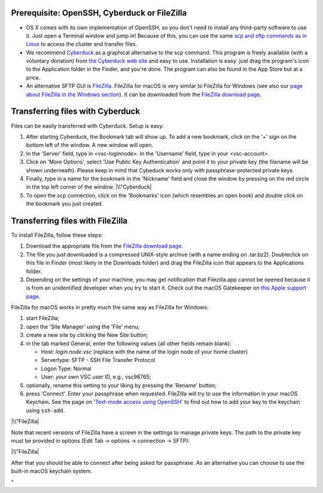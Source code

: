 Prerequisite: OpenSSH, Cyberduck or FileZilla
---------------------------------------------

-  OS X comes with its own implementation of OpenSSH, so you don't need
   to install any third-party software to use it. Just open a Terminal
   window and jump in! Because of this, you can use the same `scp and
   sftp commands as in Linux <\%22/client/linux/data-openssh\%22>`__ to
   access the cluster and transfer files.
-  We recommend `Cyberduck <\%22https://cyberduck.io\%22>`__ as a
   graphical alternative to the scp command. This program is freely
   available (with a voluntary donation) from `the Cyberduck web
   site <\%22https://cyberduck.io\%22>`__ and easy to use. Installation
   is easy: just drag the program's icon to the Application folder in
   the Finder, and you're done.
   The program can also be found in the App Store but at a price.
-  An alternative SFTP GUI is
   `FileZilla <\%22https://filezilla-project.org/\%22>`__. FileZilla for
   macOS is very similar to FileZilla for Windows (see also our `page
   about FileZilla in the Windows
   section <\%22/client/windows/filezilla\%22>`__). It can be downloaded
   from the `FileZilla download
   page <\%22https://filezilla-project.org/download.php?show_all=1\%22>`__.

Transferring files with Cyberduck
---------------------------------

Files can be easily transferred with Cyberduck. Setup is easy:

#. After starting Cyberduck, the Bookmark tab will show up. To add a new
   bookmark, click on the '+' sign on the bottom left of the window. A
   new window will open.
#. In the 'Server' field, type in <vsc-loginnode>. In the 'Username'
   field, type in your <vsc-account>.
#. Click on 'More Options', select 'Use Public Key Authentication' and
   point it to your private key (the filename will be shown underneath).
   Please keep in mind that Cybeduck works only with
   passphrase-protected private keys.
#. Finally, type in a name for the bookmark in the 'Nickname' field and
   close the window by pressing on the red circle in the top left corner
   of the window.
   |\\"Cyberduck|
#. To open the scp connection, click on the 'Bookmarks' icon (which
   resembles an open book) and double click on the bookmark you just
   created.

Transferring files with FileZilla
---------------------------------

To install FileZilla, follow these steps:

#. Download the appropriate file from the `FileZilla download
   page <\%22https://filezilla-project.org/download.php?show_all=1\%22>`__.
#. The file you just downloaded is a compressed UNIX-style archive (with
   a name ending on .tar.bz2). Doubleclick on this file in Finder (most
   likely in the Downloads folder) and drag the FileZilla icon that
   appears to the Applications folder.
#. Depending on the settings of your machine, you may get notification
   that Filezilla.app cannot be opened because it is from an
   unidentified developer when you try to start it. Check out the macOS
   Gatekeeper on `this Apple support
   page <\%22https://support.apple.com/en-gb/HT202491\%22>`__.

FileZilla for macOS works in pretty much the same way as FileZilla for
Windows:

#. start FileZilla;
#. open the 'Site Manager' using the 'File' menu;
#. create a new site by clicking the New Site button;
#. in the tab marked General, enter the following values (all other
   fields remain blank):

   -  Host: *login.node.vsc* (replace with the name of the login node of
      your home cluster)
   -  Servertype: SFTP - SSH File Transfer Protocol
   -  Logon Type: Normal
   -  User: *your own* VSC user ID, e.g., vsc98765;

#. optionally, rename this setting to your liking by pressing the
   'Rename' button;
#. press 'Connect'. Enter your passphrase when requested. FileZilla will
   try to use the information in your macOS Keychain. See the page on
   '`Text-mode access using
   OpenSSH <\%22/client/macosx/login-openssh\%22>`__' to find out how to
   add your key to the keychain using ``ssh-add``.

|\\"FileZilla|

Note that recent versions of FileZilla have a screen in the settings to
manage private keys. The path to the private key must be provided in
options (Edit Tab -> options -> connection -> SFTP):

|\\"FileZilla|

After that you should be able to connect after being asked for
passphrase. As an alternative you can choose to use the built-in macOS
keychain system.

"

.. |\\"Cyberduck| image:: \%22/assets/187\%22
.. |\\"FileZilla| image:: \%22/assets/189\%22
   :target: \%22/assets/189\%22
.. |\\"FileZilla| image:: \%22/assets/1197\%22

